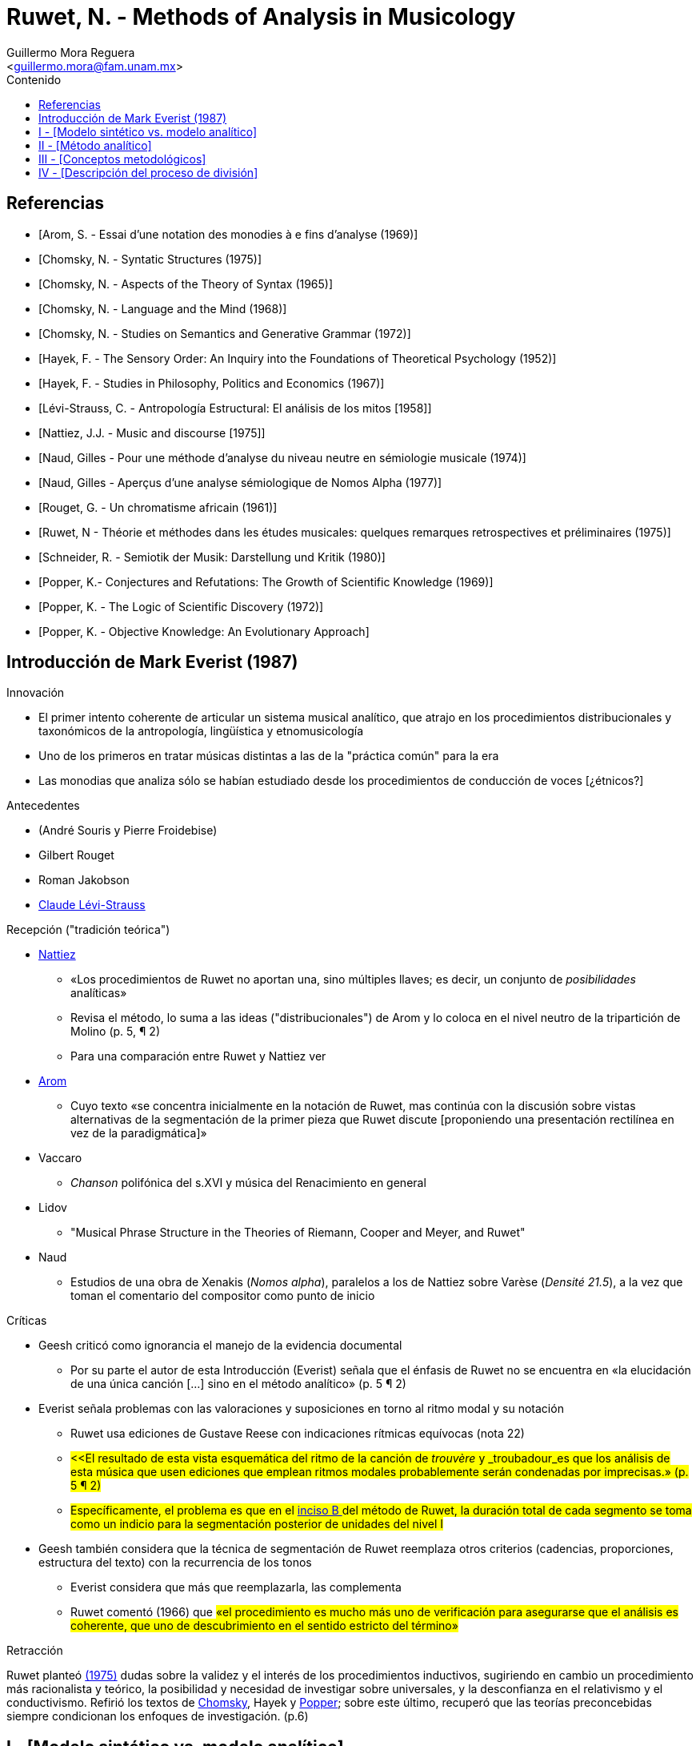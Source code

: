 = Ruwet, N. - Methods of Analysis in Musicology
:Author: Guillermo Mora Reguera
:Email: <guillermo.mora@fam.unam.mx>
:Date: abril 2021 - agosto 2021
:Revision: 2
:toc:
:toc-title: Contenido

[bibliography]
== Referencias
* [[[arom1969, Arom, S. - Essai d'une notation des monodies à e fins d'analyse (1969)]]]
* [[[chomsky1957, Chomsky, N. - Syntatic Structures (1975)]]]
* [[[chomsky1965, Chomsky, N. - Aspects of the Theory of Syntax (1965)]]]
* [[[chomsky1968, Chomsky, N. - Language and the Mind (1968)]]]
* [[[chomsky1972, Chomsky, N. - Studies on Semantics and Generative Grammar (1972)]]]
* [[[hayek52, Hayek, F. - The Sensory Order: An Inquiry into the Foundations of Theoretical Psychology (1952)]]]
* [[[hayek67, Hayek, F. - Studies in Philosophy, Politics and Economics (1967)]]]
// * [[[jakobson1974]]] Jakobson, R. - Ensayos de lingüística general [1974]
* [[[levi-strauss1958, Lévi-Strauss, C. - Antropología Estructural: El análisis de los mitos [1958]]]]
* [[[nattiez1975,  Nattiez, J.J. - Music and discourse [1975]]]]
* [[[naud74, Naud, Gilles - Pour une méthode d'analyse du niveau neutre en sémiologie musicale (1974)]]]
* [[[naud77, Naud, Gilles - Aperçus d'une analyse sémiologique de Nomos Alpha (1977)]]]
* [[[rouget1961, Rouget, G. - Un chromatisme africain (1961)]]]
* [[[ruwet1975, Ruwet, N - Théorie et méthodes dans les études musicales: quelques remarques retrospectives et préliminaires (1975)]]]
* [[[schneider80, Schneider, R. - Semiotik der Musik: Darstellung und Kritik (1980)]]]
* [[[popper69, Popper, K.- Conjectures and Refutations: The Growth of Scientific Knowledge (1969)]]]
* [[[popper72, Popper, K. - The Logic of Scientific Discovery (1972)]]]
* [[[popper79, Popper, K. - Objective Knowledge: An Evolutionary Approach]]]

== Introducción de Mark Everist (1987)

.Innovación
* El primer intento coherente de articular un sistema musical analítico, que atrajo en los procedimientos distribucionales y taxonómicos de la antropología, lingüística y etnomusicología
* Uno de los primeros en tratar músicas distintas a las de la "práctica común" para la era
* Las monodias que analiza sólo se habían estudiado desde los procedimientos de conducción de voces [¿étnicos?]

.Antecedentes
* (André Souris y Pierre Froidebise)
* Gilbert Rouget
* Roman Jakobson
* <<levi-strauss1958, Claude Lévi-Strauss>>

.Recepción ("tradición teórica") +
* <<nattiez1975, Nattiez>>
** «Los procedimientos de Ruwet no aportan una, sino múltiples llaves; es decir, un conjunto de _posibilidades_ analíticas»
** Revisa el método, lo suma a las ideas ("distribucionales") de Arom y lo coloca en el nivel neutro de la tripartición de Molino (p. 5, ¶ 2)
** Para una comparación entre Ruwet y Nattiez ver
* <<arom1969, Arom>>
** Cuyo texto «se concentra inicialmente en la notación de Ruwet, mas continúa con la discusión sobre vistas alternativas de la segmentación de la primer pieza que Ruwet discute [proponiendo una presentación rectilínea en vez de la paradigmática]»
* Vaccaro
** _Chanson_ polifónica del s.XVI y música del Renacimiento en general
* Lidov
** "Musical Phrase Structure in the Theories of Riemann, Cooper and Meyer, and Ruwet"
* Naud
** Estudios de una obra de Xenakis (_Nomos alpha_), paralelos a los de Nattiez sobre Varèse (_Densité 21.5_), a la vez que toman el comentario del compositor como punto de inicio

[#Críticas]
.Críticas
* Geesh criticó como ignorancia el manejo de la evidencia documental
** Por su parte el autor de esta Introducción (Everist) señala que el énfasis de Ruwet no se encuentra en «la elucidación de una única canción [...] sino en el método analítico» (p. 5 ¶ 2)
* Everist señala problemas con las valoraciones y suposiciones en torno al ritmo modal y su notación
** Ruwet usa ediciones de Gustave Reese con indicaciones rítmicas equívocas (nota 22)
** #<<El resultado de esta vista esquemática del ritmo de la canción de _trouvère_ y _troubadour_es que los análisis de esta música que usen ediciones que emplean ritmos modales probablemente serán condenadas por imprecisas.» (p. 5 ¶ 2)#
** #Específicamente, el problema es que en el <<incisoB, inciso B >> del método de Ruwet, la duración total de cada segmento se toma como un indicio para la segmentación posterior de unidades del nivel I#
* Geesh también considera que la técnica de segmentación de Ruwet reemplaza otros criterios (cadencias, proporciones, estructura del texto) con la recurrencia de los tonos
** Everist considera que más que reemplazarla, las complementa
** Ruwet comentó (1966) que #«el procedimiento es mucho más uno de verificación para asegurarse que el análisis es coherente, que uno de descubrimiento en el sentido estricto del término»#

.Retracción +
Ruwet planteó <<ruwet1975, (1975)>> dudas sobre la validez y el interés de los procedimientos inductivos, sugiriendo en cambio un procedimiento más racionalista y teórico, la posibilidad y necesidad de investigar sobre universales, y la desconfianza en el relativismo y el conductivismo. Refirió los textos de <<chomsky1957, Chomsky>>, Hayek y <<popper69, Popper>>; sobre este último, recuperó que las teorías preconcebidas siempre condicionan los enfoques de investigación. (p.6)

== I - [Modelo sintético vs. modelo analítico]

.Modelo sintético
** Con propósitos más fundamentales (p. 12, ¶ 2) +
«Parece muy difícil formalizar por completo los procedimientos de descubrimiento, y la aplicación de tales pruebas como la conmutación o la distribución (Hjelmslev) siempre dejan residuos; éstos pueden ser reducidos sólo mediante la introducción de consideración de un orden bastante distinto - tal como el de la simplicidad, aplicada a la totalidad de un sistema (el código)» (p. 12)

.Modelo analítico
** El corpus de mensajes no constituye la totalidad de datos iniciales
** Dicho corpus no constituye el único medio de acceso al código
** Restando peso a la objetividad, el analista tiene una mayor variedad de datos a su disposición
** Los juicios metalingüísticos, por ejemplo, pueden hacer emerger una serie de indicios sobre la estructura del código
** Sus problemas metodológicos son difíciles y de poco interés, y pierden relevancia cuando se parte de una perspectiva sintética
** Es indispensable para que el diseño de un sistema no pase de ser sintético a ser normativo

== II - [Método analítico]

.Modelos musicológicos (p.14)
* La distinción entre síntesis y análisis nunca se ha problematizado
* No se ha elaborado explícitamente ningún modelo analítico [¿Schenker?]
* Los análisis musicales no formulan los criterios de descubrimiento de que dependen
* Predominan aquellos similares a la gramática tradicional: sintéticos, parcialmente explícitos y viciado por la normatividad

.Prolegómenos a los procedimientos de descubrimiento (p. 14, ¶ 2)
// * Apresurar una generalidad puede provocar una desvinculación entre los mensajes específicos y el sistema que constituye la parte más abstracta del código
// * Lo anterior en relación, también, a la falta de explicitación de las normas por las que debe proceder la sistematización
* Las nociones que conducen la sitematización deberían poder ser definidas en lo general, y no solamente en lo particular
  ** Por ejemplo, en el caso de las nociones de segmentación (periodo, frase, semi-frase, etc.)
* Preguntas críticas frente a los PD (p. 14, ¶ 3)
  ** Quizá sin importancia para músicos y musicólogos, pero de indudable importancia para el estudio de las músicas no-europeas
  ** ¿Pueden ciertos criterios ser reemplazados por otros?
  ** ¿Se obtienen los mismos resultados aplicando distintos criterios analíticos? ¿O se producen resultados distintos que introducen ambigüedad a la estructura? (Variantes de interpretación)
  ** ¿Puede aplicarse una jerarquía a los criterios, permitiendo que se aplique uno si el otro ha resultado en ambigüedades?
  ** ¿Tiene alguna utilidad distinguir criterios sintagmáticos (como los silencios) de otros paradigmáticos (con equivalencias), o sustanciales (silencios, timbres) de formales (repetición, variación)?
* Aplicar PD explicitos sobre sistemas musicales familiares revela que las mismas conclusiones pueden alcanzarse desde la intuición (p. 15, ¶ 1)
* No existe un PD totalmente satisfactoria, y entre más de ellos se usen, de manera *independiente*, mejor será la constitución final del código (p. 15, ¶ 2)

== III - [Conceptos metodológicos]

.Tipos de elementos en la música (p. 16, ¶ 2)
* Paramétricos
** Constante
** Oposición binaria
* No-paramétricos

.Repetición como elemento no-paramétrico (p. 16, ¶ 4)
* No existen repeticiones idénticas, algún grado de abstracción es requerido (la cual es cuestionable)
* Dimensiones en que se ubica la repetición (tono, duración, intensidad, timbre, etc.)
** Tono y duración, aptos para música occidental y monofónica
** En una primera etapa, ambas dimensiones se tratan en conjunto
** En una etapa posterior, ambas dimensiones se tratan disociadas (resultando en la observación de *variaciones*)

.Rouget, 1961, p. 41
****
...Ciertos fragmentos se repiten, otros no; es en la repetición -o en su ausencia- que se basa nuestra segmentación. Cuando una secuencia de notas aparece dos o más veces, con o sin variación, se le considera una unidad. A manera de corolario, una secuencia de notas que aparece sólo una vez también se considera una unidad, cual sea su longitud y el número aparente de sus articulaciones (especialmente silencios) <<rouget1961>>
****

== IV - [Descripción del proceso de división]
.Incisos (p.17)
A. Sobre la 'cadena sintagmática', se identifican las secuencias que se repiten en toda su extensión #(la más larga posible)#; éstas conforman el nivel I.
* La repetición puede ser consecutiva o con otros segmentos de por medio.
* Las secciones que se repiten se representan con las primeras letras del alfabeto, los 'remanentes' con las últimas.
* De esta primera operación derivan estructuras como: [A + X + A], [A + A + X], [A + X + A + Y + A], [A + B + A + X + B + Y]


B. [#incisoB]#Si los remanentes se aproximan a la duración de las unidades del nivel I (A, etc.), se toman, inicialmente, como tales. [A + A + X] equivaldría a [A + A + B]# (ver <<Críticas>>)

* X podría tomarse como una repetición de A, en el sentido de que ambos están siendo equivalentes en cuanto a su duración

* Este primer análisis puede reforzarse o debilitarse respecto a otros criterios

. Estos resultados pueden consolidarse recurriendo a indicios provistos por los silencios, o por el análisis de las palabras (en el caso de la música vocal)

C. Los remanentes pueden no ser admisibles como unidades del nivel I por los siguientes motivos:

. Son más cortos, caso en el que reservan para después de la operación (d)
. Son más largos, caso en el que se segmentan a través de las operaciónes (b), (c) o (d)
. Deben reducirse a través de otra iteración de la operación (a) sobre las unidades del nivel I
. Se consideran unidades inanalizables del nivel O

D. Con frecuencia, varias unidades podrán ser consideradas como _transformaciones_ (variantes rítmicas o melódicas) de otras. [A + A + X] equivaldría a [A + A + A']; o [A + B + A + B] a [A + A' A + A'].

. Una primera clase de transformación deriva de aplicar, separadamente, el principio de repetición a las alturas y a las duraciones

. Otras transformaciones introducen operaciones más complicadas como permutaciones, adiciones o sustracciones

. Para considerar que un elemento corresponde a una transformación, generalmente se requiere de una nueva aplicación de (a), en un nivel inferior, el II.

.. [A = a + b]; [X = a + c] +
Donde una parte de X es una *repetición estricta* de A. Si a esto se suma otra equivalencia de X con A (duración, silencios, texto), entonces se considera una transformación: X = A'
.. Con esto se muestra que el procedimiento se realiza en ambos sentidos: de abajo hacia arriba, y viceversa.

. Si los remanentes en [A + x + A + y] son cortos, y se encuentra que [A + x] es idéntico a [A + y] (en cuestión longitud, por ejemplo) se toma cada conjunto como unidades, siendo la segunda una transformación de la primera

E. Pueden agruparse unidades del nivel I, ejs.:
... [A + X + A + Y]
... [X + A + Y + A] +
según los siguientes criterios:
. El final de X y Y en (i), y los de A en (ii) se encuentran marcados de forma particular (silencio o nota alargada)
. Se muestre, mediante las operaciones de (d), que Y es una transformación de X +

Una vez que se han derivado todas las unidades del nivel I, deben recurrirse todos los procedimientos para derivar las del nivel II.

.Geisserlied (V, p. 20)
* Representación gráfica de Lévi-Strauss
* Procedimiento más bien intuitivo

.Resumen y conclusión
La sintaxis musical es una sintaxis de equivalencias: las diversas unidades tienen entre sí todo tipo de relaciones de equivalencia -relaciones que pueden unir, por ejemplo, segmentos de longitud desigual- así como segmentos que se empalman unos a otros. La consecuencia de todo esto, como se ha visto, es que es imposible representar la estructura de una pieza musical mediante un solo arreglo.
